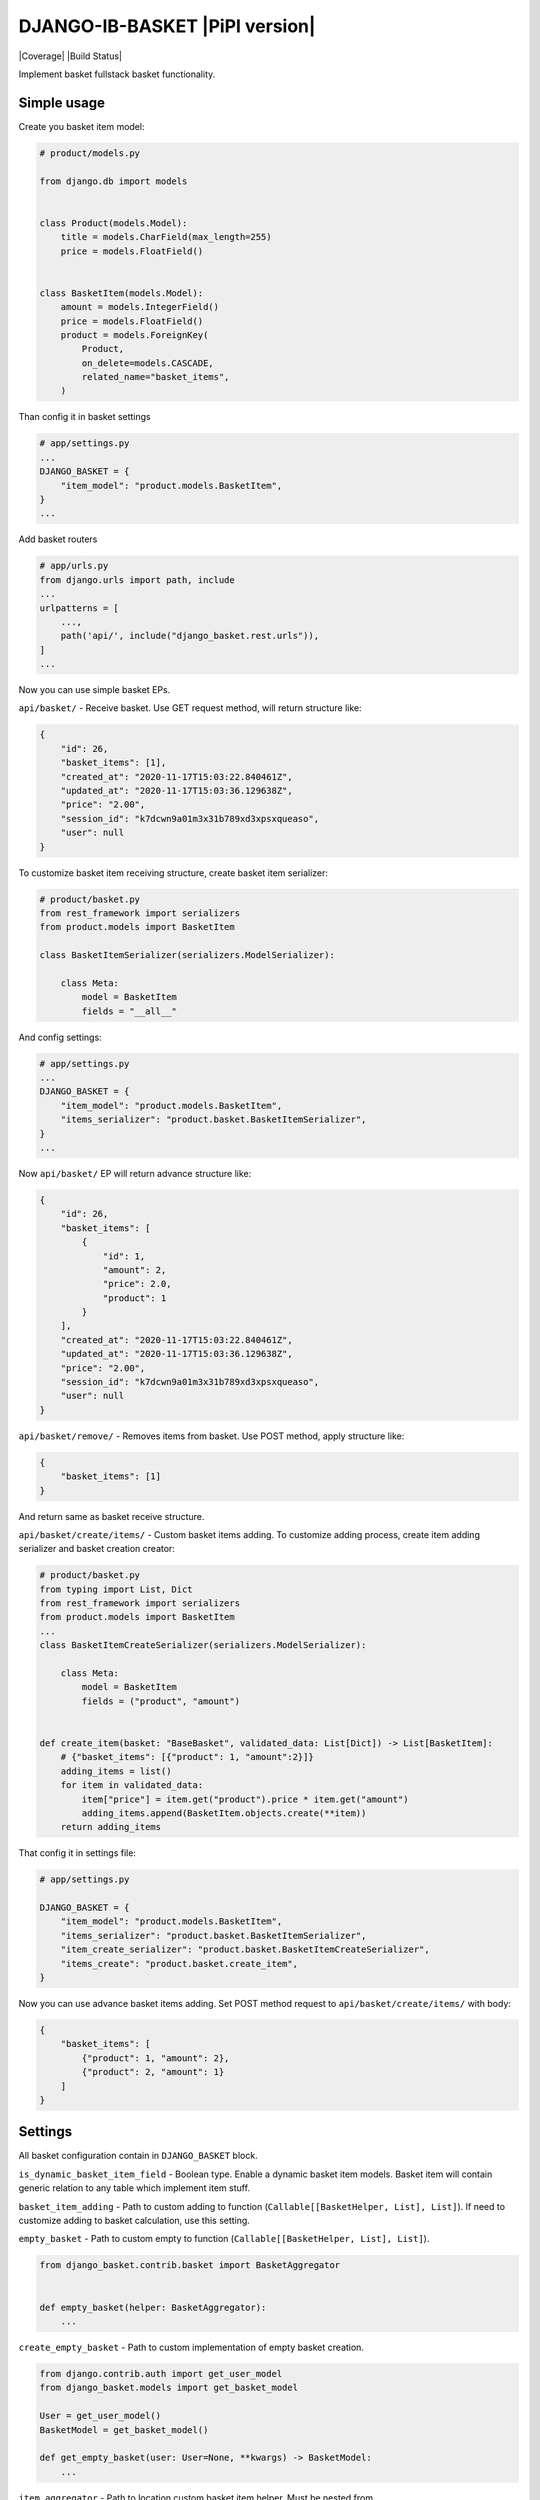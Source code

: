 DJANGO-IB-BASKET |PiPI version|
================

|Coverage| |Build Status|

Implement basket fullstack basket functionality.

Simple usage
------------

Create you basket item model:

.. code:: python

   # product/models.py

   from django.db import models


   class Product(models.Model):
       title = models.CharField(max_length=255)
       price = models.FloatField()


   class BasketItem(models.Model):
       amount = models.IntegerField()
       price = models.FloatField()
       product = models.ForeignKey(
           Product,
           on_delete=models.CASCADE,
           related_name="basket_items",
       )

Than config it in basket settings

.. code:: python

   # app/settings.py
   ...
   DJANGO_BASKET = {
       "item_model": "product.models.BasketItem",
   }
   ...

Add basket routers

.. code:: python

   # app/urls.py
   from django.urls import path, include
   ...
   urlpatterns = [
       ...,
       path('api/', include("django_basket.rest.urls")),
   ]
   ...

Now you can use simple basket EPs.

``api/basket/`` - Receive basket. Use GET request method, will return
structure like:

.. code:: json

   {
       "id": 26,
       "basket_items": [1],
       "created_at": "2020-11-17T15:03:22.840461Z",
       "updated_at": "2020-11-17T15:03:36.129638Z",
       "price": "2.00",
       "session_id": "k7dcwn9a01m3x31b789xd3xpsxqueaso",
       "user": null
   }

To customize basket item receiving structure, create basket item
serializer:

.. code:: python

   # product/basket.py
   from rest_framework import serializers
   from product.models import BasketItem

   class BasketItemSerializer(serializers.ModelSerializer):

       class Meta:
           model = BasketItem
           fields = "__all__"

And config settings:

.. code:: python

   # app/settings.py
   ...
   DJANGO_BASKET = {
       "item_model": "product.models.BasketItem",
       "items_serializer": "product.basket.BasketItemSerializer",
   }
   ...

Now ``api/basket/`` EP will return advance structure like:

.. code:: json

   {
       "id": 26,
       "basket_items": [
           {
               "id": 1,
               "amount": 2,
               "price": 2.0,
               "product": 1
           }
       ],
       "created_at": "2020-11-17T15:03:22.840461Z",
       "updated_at": "2020-11-17T15:03:36.129638Z",
       "price": "2.00",
       "session_id": "k7dcwn9a01m3x31b789xd3xpsxqueaso",
       "user": null
   }

``api/basket/remove/`` - Removes items from basket. Use POST method,
apply structure like:

.. code:: json

   {
       "basket_items": [1]
   }

And return same as basket receive structure.

``api/basket/create/items/`` - Custom basket items adding. To customize
adding process, create item adding serializer and basket creation
creator:

.. code:: python

   # product/basket.py
   from typing import List, Dict
   from rest_framework import serializers
   from product.models import BasketItem
   ...
   class BasketItemCreateSerializer(serializers.ModelSerializer):

       class Meta:
           model = BasketItem
           fields = ("product", "amount")


   def create_item(basket: "BaseBasket", validated_data: List[Dict]) -> List[BasketItem]:
       # {"basket_items": [{"product": 1, "amount":2}]}
       adding_items = list()
       for item in validated_data:
           item["price"] = item.get("product").price * item.get("amount")
           adding_items.append(BasketItem.objects.create(**item))
       return adding_items

That config it in settings file:

.. code:: python

   # app/settings.py

   DJANGO_BASKET = {
       "item_model": "product.models.BasketItem",
       "items_serializer": "product.basket.BasketItemSerializer",
       "item_create_serializer": "product.basket.BasketItemCreateSerializer",
       "items_create": "product.basket.create_item",
   }

Now you can use advance basket items adding. Set POST method request to
``api/basket/create/items/`` with body:

.. code:: json

   {
       "basket_items": [
           {"product": 1, "amount": 2},
           {"product": 2, "amount": 1}
       ]
   }

Settings
--------

All basket configuration contain in ``DJANGO_BASKET`` block.

``is_dynamic_basket_item_field`` - Boolean type. Enable a dynamic basket
item models. Basket item will contain generic relation to any table
which implement item stuff.

``basket_item_adding`` - Path to custom adding to function
(``Callable[[BasketHelper, List], List]``). If need to customize adding
to basket calculation, use this setting.

``empty_basket`` - Path to custom empty to function
(``Callable[[BasketHelper, List], List]``).

.. code:: python

   from django_basket.contrib.basket import BasketAggregator


   def empty_basket(helper: BasketAggregator):
       ...

``create_empty_basket`` - Path to custom implementation of empty basket
creation.

.. code:: python

   from django.contrib.auth import get_user_model
   from django_basket.models import get_basket_model

   User = get_user_model()
   BasketModel = get_basket_model()

   def get_empty_basket(user: User=None, **kwargs) -> BasketModel:
       ...

``item_aggregator`` - Path to location custom basket item helper. Must
be nested from ``django_basket.contrib.item.BasketItem``.

``remove_items`` - Path to custom remove items function.

.. code:: python

   from typing import List
   from django_basket.contrib.basket import BasketAggregator


   def remove(helper: BasketAggregator, items: List[Model]):
       ...

``is_update_while_merging`` - Boolean, config is update basket task
while basket merging. Default ``False``

``merging`` - Path to custom merging function.

.. code:: python

   from django_basket.models import get_basket_model

   BasketModel = get_basket_model()

   def _merge(basket: BasketModel, proxy: BasketModel):
       ...

``items_create`` - Path to function which create basket items. Will get
validated data param which is the array of ``item_create_serializer``
structure.

.. code:: python

   from typing import List, Dict
   from django_basket.models import get_basket_model
   from product.models import BasketItem

   BasketModel = get_basket_model()

   def items_create(basket: BasketModel, validated_data: List[Dict]) -> List[BasketItem]:
       ...

``get_basket_items_amount`` - Path to function which get basket items
amount.

.. code:: python

   from django_basket.contrib.basket import BasketAggregator


   def get_basket_items_amount(helper: BasketAggregator):
       ...

``is_merging_on_login`` - Boolean, is merge old basket with
authenticated user basket on login.

``price_field_name`` - String, name of basket item price field. Default
value - ``price``.

``price_calculating`` - Path to basket total price calculating function.

.. code:: python

   from django_basket.contrib.basket import BasketAggregator


   def calculation_price(helper: BasketAggregator):
       ...

``item_model`` - Path to custom basket item model. Must contain price
fields, with the same name as ``price_field_name``

``basket_model`` - Path to custom basket. Nested from
``django_basket.models.BaseBasket``.

``basket_serializer`` - Path to basket receive serializer class.

``items_serializer`` - Path to basket item serializer.

``adding_serializer`` - Path to basket adding serializer. Used in
``api/basket/add/``.

``item_create_serializer`` - Path to nested basket items creation
serializer. Used in ``api/basket/create/items/``.

``items_create_serializer`` - Path to general basket items creations
serializer, which contain ``item_create_serializer`` and used in
``api/basket/create/items/``.

``retrieve_view`` - Path to custom retrieve basket view, used in
``api/basket/``.

``adding_view`` - Path to custom adding in basket view, used in
``api/basket/add/``.

``removing_view`` - Path to custom removing from basket view, used in
``api/basket/remove/``.

``clean_view`` - Path to custom basket cleaning view, used in
``api/basket/clean/``.

``add_items_view`` - Path to custom basket items creation, used in
``api/basket/create/items/``.

``items_amount_view`` - Path to custom basket amount of items receive,
used in ``api/basket/amount/``.

``basket_admin`` - Path to custom basket admin class.

``basket_item_admin_inline`` - Path to custom basket item admin inline
class.
